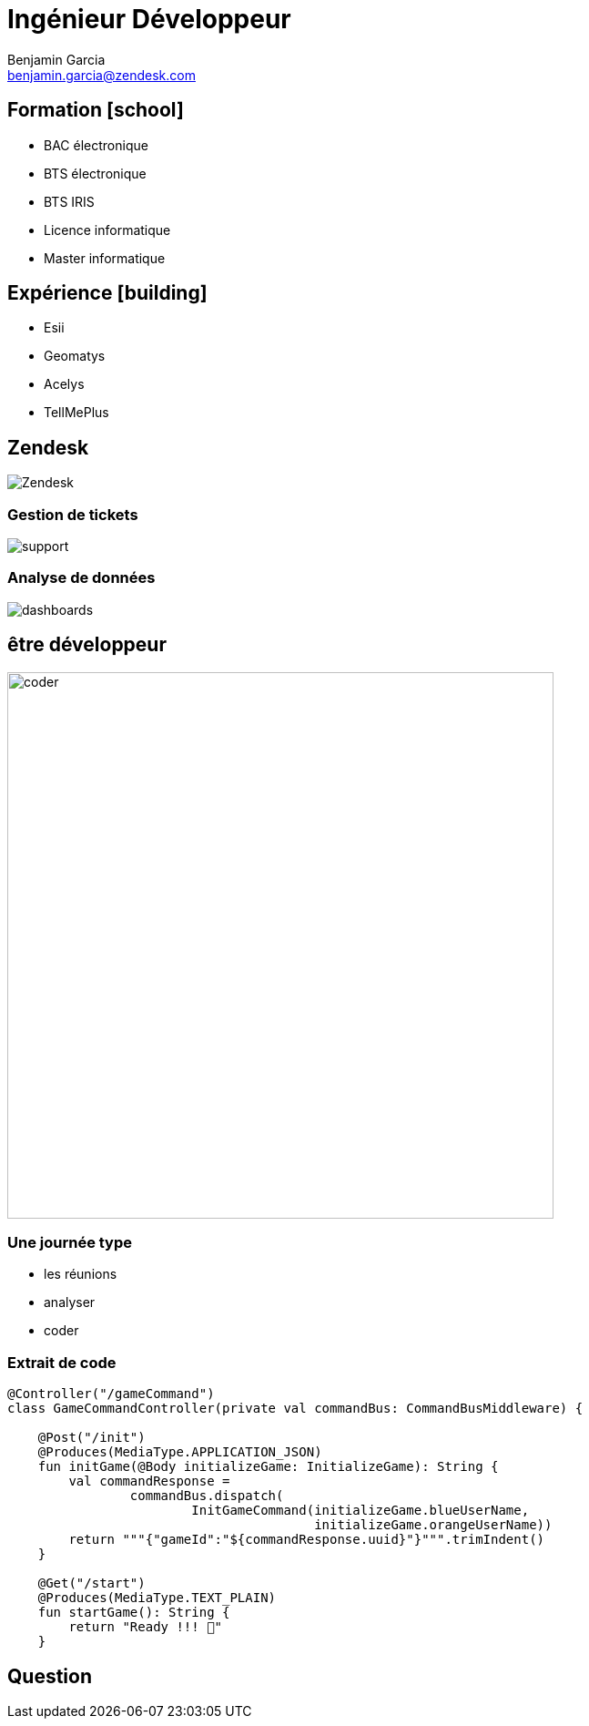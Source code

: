 = Ingénieur Développeur
Benjamin Garcia <benjamin.garcia@zendesk.com>
:imagesdir: images
:source-highlighter: highlightjs
:highlightjs-languages: scala
//beige, black, league, night, serif, simple, sky, solarized, white
:revealjs_theme: solarized
//none, fade, slide, convex, concave, zoom
:revealjs_transition: convex
:icons: font
:revealjs_slideNumber: true
:customcss: custom.css


== Formation icon:school[]

[%step]
* BAC électronique
* BTS électronique
* BTS IRIS
* Licence informatique
* Master informatique

== Expérience icon:building[]

[%step]
* Esii 
* Geomatys 
* Acelys 
* TellMePlus 

[%notitle]
== Zendesk

image:Zendesk.png[]

=== Gestion de tickets

image:support.png[]

=== Analyse de données

image:dashboards.jpg[]

== être développeur

image:coder.gif[coder, 600]

=== Une journée type

[%step]
* les réunions
* analyser
* coder


[%title]
=== Extrait de code

[source, kotlin]
----
@Controller("/gameCommand")
class GameCommandController(private val commandBus: CommandBusMiddleware) {

    @Post("/init")
    @Produces(MediaType.APPLICATION_JSON)
    fun initGame(@Body initializeGame: InitializeGame): String {
        val commandResponse =
                commandBus.dispatch(
			InitGameCommand(initializeGame.blueUserName, 
					initializeGame.orangeUserName))
        return """{"gameId":"${commandResponse.uuid}"}""".trimIndent()
    }

    @Get("/start")
    @Produces(MediaType.TEXT_PLAIN)
    fun startGame(): String {
        return "Ready !!! 🦊"
    }
----

== Question 


